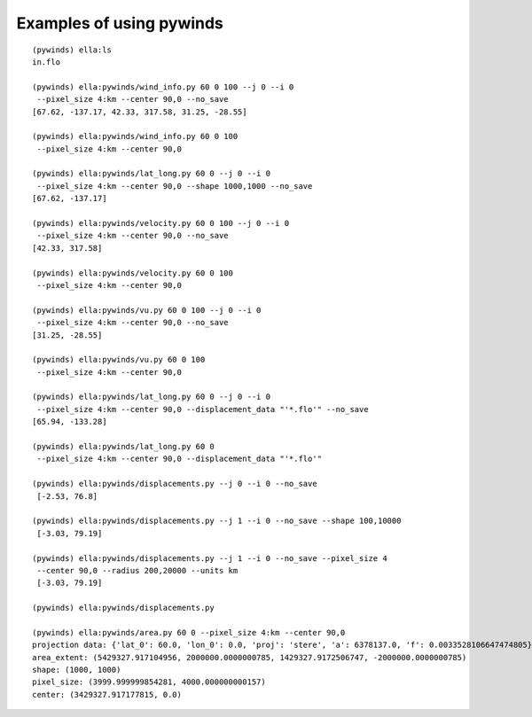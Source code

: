 Examples of using pywinds
=========================

.. |test| image:: ../_build/html/_images/base_examples.png

|test|

::

    (pywinds) ella:ls
    in.flo

    (pywinds) ella:pywinds/wind_info.py 60 0 100 --j 0 --i 0
     --pixel_size 4:km --center 90,0 --no_save
    [67.62, -137.17, 42.33, 317.58, 31.25, -28.55]

    (pywinds) ella:pywinds/wind_info.py 60 0 100
     --pixel_size 4:km --center 90,0

    (pywinds) ella:pywinds/lat_long.py 60 0 --j 0 --i 0
     --pixel_size 4:km --center 90,0 --shape 1000,1000 --no_save
    [67.62, -137.17]

    (pywinds) ella:pywinds/velocity.py 60 0 100 --j 0 --i 0
     --pixel_size 4:km --center 90,0 --no_save
    [42.33, 317.58]

    (pywinds) ella:pywinds/velocity.py 60 0 100
     --pixel_size 4:km --center 90,0

    (pywinds) ella:pywinds/vu.py 60 0 100 --j 0 --i 0
     --pixel_size 4:km --center 90,0 --no_save
    [31.25, -28.55]

    (pywinds) ella:pywinds/vu.py 60 0 100
     --pixel_size 4:km --center 90,0

    (pywinds) ella:pywinds/lat_long.py 60 0 --j 0 --i 0
     --pixel_size 4:km --center 90,0 --displacement_data "'*.flo'" --no_save
    [65.94, -133.28]

    (pywinds) ella:pywinds/lat_long.py 60 0
     --pixel_size 4:km --center 90,0 --displacement_data "'*.flo'"

    (pywinds) ella:pywinds/displacements.py --j 0 --i 0 --no_save
     [-2.53, 76.8]

    (pywinds) ella:pywinds/displacements.py --j 1 --i 0 --no_save --shape 100,10000
     [-3.03, 79.19]

    (pywinds) ella:pywinds/displacements.py --j 1 --i 0 --no_save --pixel_size 4
     --center 90,0 --radius 200,20000 --units km
     [-3.03, 79.19]

    (pywinds) ella:pywinds/displacements.py

    (pywinds) ella:pywinds/area.py 60 0 --pixel_size 4:km --center 90,0
    projection data: {'lat_0': 60.0, 'lon_0': 0.0, 'proj': 'stere', 'a': 6378137.0, 'f': 0.0033528106647474805}
    area_extent: (5429327.917104956, 2000000.0000000785, 1429327.9172506747, -2000000.0000000785)
    shape: (1000, 1000)
    pixel_size: (3999.999999854281, 4000.000000000157)
    center: (3429327.917177815, 0.0)

